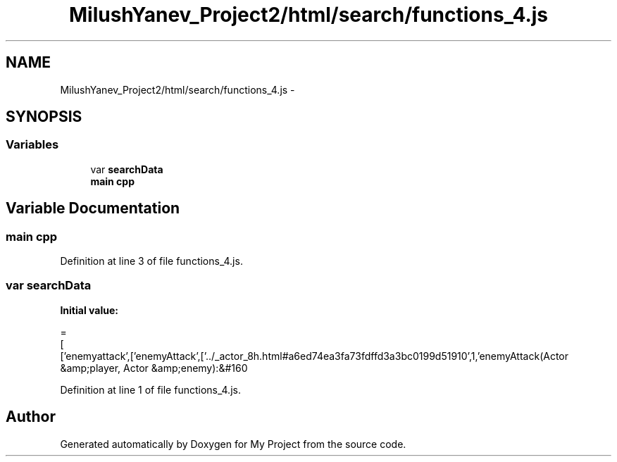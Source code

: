 .TH "MilushYanev_Project2/html/search/functions_4.js" 3 "Tue Dec 15 2015" "My Project" \" -*- nroff -*-
.ad l
.nh
.SH NAME
MilushYanev_Project2/html/search/functions_4.js \- 
.SH SYNOPSIS
.br
.PP
.SS "Variables"

.in +1c
.ti -1c
.RI "var \fBsearchData\fP"
.br
.ti -1c
.RI "\fBmain\fP \fBcpp\fP"
.br
.in -1c
.SH "Variable Documentation"
.PP 
.SS "\fBmain\fP cpp"

.PP
Definition at line 3 of file functions_4\&.js\&.
.SS "var searchData"
\fBInitial value:\fP
.PP
.nf
=
[
  ['enemyattack',['enemyAttack',['\&.\&./_actor_8h\&.html#a6ed74ea3fa73fdffd3a3bc0199d51910',1,'enemyAttack(Actor &amp;player, Actor &amp;enemy):&#160
.fi
.PP
Definition at line 1 of file functions_4\&.js\&.
.SH "Author"
.PP 
Generated automatically by Doxygen for My Project from the source code\&.
